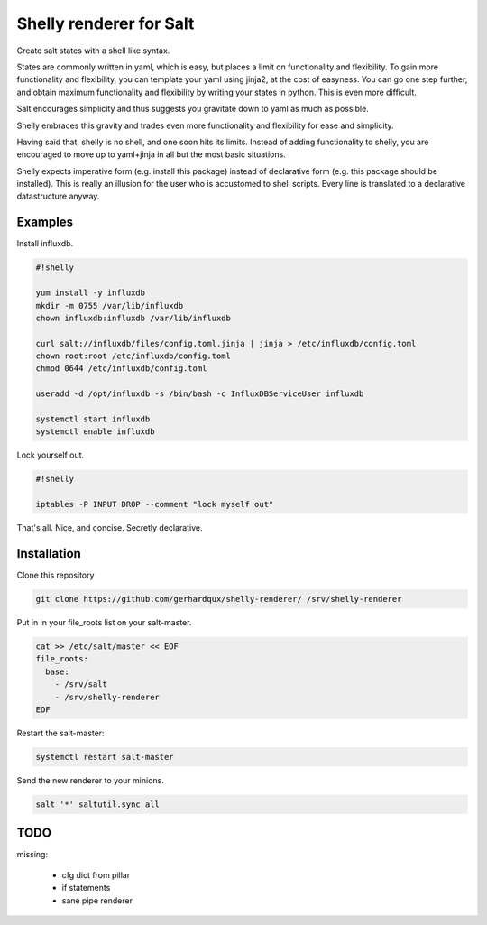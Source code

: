 Shelly renderer for Salt
========================

Create salt states with a shell like syntax.

.. image:: https://travis-ci.org/gerhardqux/shelly-renderer.svg?branch=master
       :target: https://travis-ci.org/gerhardqux/shelly-renderer

States are commonly written in yaml, which is easy,
but places a limit on functionality and flexibility.
To gain more functionality and flexibility, you can template your yaml
using jinja2, at the cost of easyness. You can go one step further, and
obtain maximum functionality and flexibility by writing your states in python.
This is even more difficult.

Salt encourages simplicity and thus suggests you gravitate down to yaml as much
as possible.

Shelly embraces this gravity and trades even more functionality and
flexibility for ease and simplicity.

Having said that, shelly is no shell, and one soon hits its limits.
Instead of adding functionality to shelly, you are encouraged to move up
to yaml+jinja in all but the most basic situations.

Shelly expects imperative form (e.g. install this package) instead of
declarative form (e.g. this package should be installed). This is really
an illusion for the user who is accustomed to shell scripts. Every line
is translated to a declarative datastructure anyway.

Examples
--------

Install influxdb.

.. code-block:: bash

    #!shelly

    yum install -y influxdb
    mkdir -m 0755 /var/lib/influxdb
    chown influxdb:influxdb /var/lib/influxdb

    curl salt://influxdb/files/config.toml.jinja | jinja > /etc/influxdb/config.toml
    chown root:root /etc/influxdb/config.toml
    chmod 0644 /etc/influxdb/config.toml

    useradd -d /opt/influxdb -s /bin/bash -c InfluxDBServiceUser influxdb

    systemctl start influxdb
    systemctl enable influxdb

Lock yourself out.

.. code-block:: bash

    #!shelly

    iptables -P INPUT DROP --comment "lock myself out"

That's all. Nice, and concise. Secretly declarative.

Installation
------------

Clone this repository

.. code:: bash

    git clone https://github.com/gerhardqux/shelly-renderer/ /srv/shelly-renderer

Put in in your file_roots list on your salt-master.

.. code:: bash

    cat >> /etc/salt/master << EOF
    file_roots:
      base:
        - /srv/salt
        - /srv/shelly-renderer
    EOF

Restart the salt-master:

.. code:: bash

    systemctl restart salt-master

Send the new renderer to your minions.

.. code:: bash

    salt '*' saltutil.sync_all


TODO
----

missing:

 * cfg dict from pillar
 * if statements
 * sane pipe renderer
